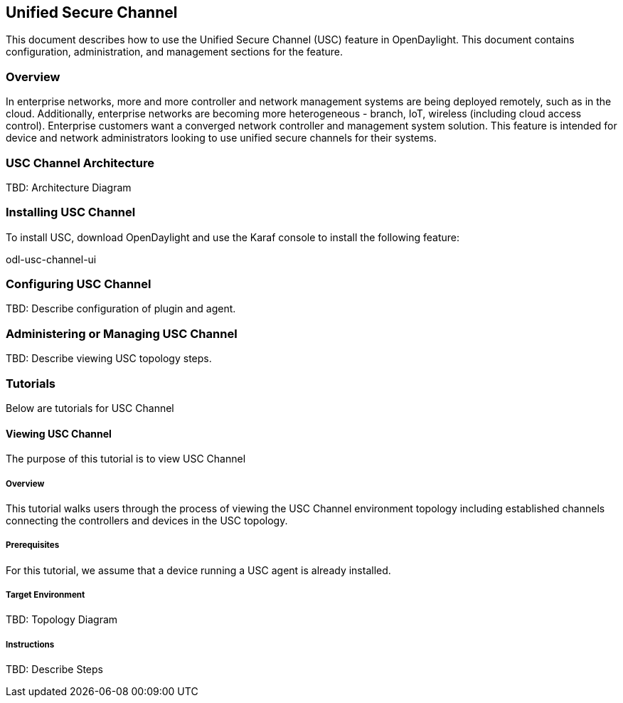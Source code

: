 == Unified Secure Channel
This document describes how to use the Unified Secure Channel (USC) 
feature in OpenDaylight.  This document contains configuration,
administration, and management sections for the feature.

=== Overview
In enterprise networks, more and more controller and network
management systems are being deployed remotely, such as in the
cloud. Additionally, enterprise networks are becoming more
heterogeneous - branch, IoT, wireless (including cloud access
control). Enterprise customers want a converged network controller
and management system solution.  This feature is intended for
device and network administrators looking to use unified secure
channels for their systems.

=== USC Channel Architecture
TBD: Architecture Diagram

=== Installing USC Channel
To install USC, download OpenDaylight and use the Karaf console
to install the following feature:

odl-usc-channel-ui

=== Configuring USC Channel
TBD: Describe configuration of plugin and agent.

=== Administering or Managing USC Channel
TBD: Describe viewing USC topology steps.

=== Tutorials
Below are tutorials for USC Channel

==== Viewing USC Channel
The purpose of this tutorial is to view USC Channel

===== Overview
This tutorial walks users through the process of viewing the USC
Channel environment topology including established channels connecting
the controllers and devices in the USC topology.

===== Prerequisites
For this tutorial, we assume that a device running a USC agent
is already installed.

===== Target Environment
TBD: Topology Diagram

===== Instructions
TBD: Describe Steps

